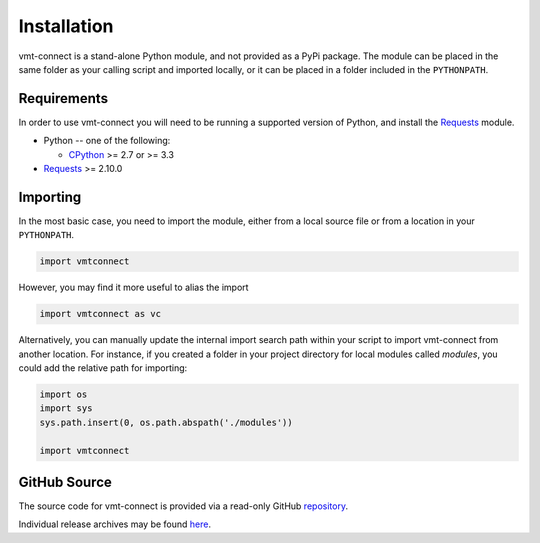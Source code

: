 .. # Links
.. _CPython: http://www.python.org/
.. _PyPy: http://pypy.org/
.. _Requests: http://docs.python-requests.org/en/master/
.. _IronPython: http://http://ironpython.net/
.. _repository: https://github.com/rastern/vmt-connect
.. _releases: https://github.com/rastern/vmt-connect/releases

Installation
============

vmt-connect is a stand-alone Python module, and not provided as a PyPi package.
The module can be placed in the same folder as your calling script and imported
locally, or it can be placed in a folder included in the ``PYTHONPATH``.


Requirements
-------------

In order to use vmt-connect you will need to be running a supported version of
Python, and install the Requests_ module.

* Python -- one of the following:

  - CPython_ >= 2.7 or >= 3.3

* Requests_ >= 2.10.0


Importing
---------

In the most basic case, you need to import the module, either from a local source
file or from a location in your ``PYTHONPATH``.

.. code:: python

   import vmtconnect

However, you may find it more useful to alias the import

.. code:: python

   import vmtconnect as vc

Alternatively, you can manually update the internal import search path within
your script to import vmt-connect from another location. For instance, if you
created a folder in your project directory for local modules called `modules`,
you could add the relative path for importing:

.. code:: python

   import os
   import sys
   sys.path.insert(0, os.path.abspath('./modules'))

   import vmtconnect


GitHub Source
-------------

The source code for vmt-connect is provided via a read-only GitHub repository_.

Individual release archives may be found `here`__.

__ releases_